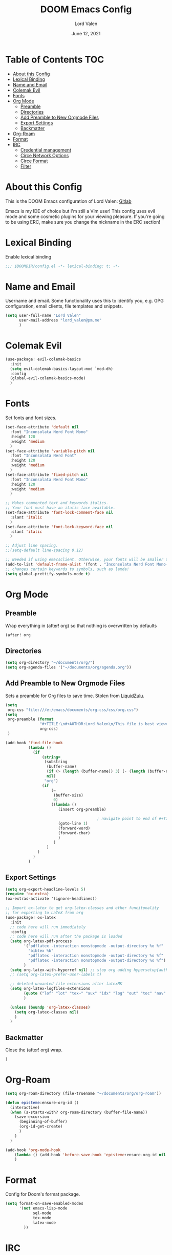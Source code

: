 #+TITLE:        DOOM Emacs Config
#+AUTHOR:       Lord Valen
#+DATE:         June 12, 2021
#+DESCRIPTION:  Lord Valen's DOOM config
#+PROPERTY:     header-args :tangle config.el

* Table of Contents :TOC:
- [[#about-this-config][About this Config]]
- [[#lexical-binding][Lexical Binding]]
- [[#name-and-email][Name and Email]]
- [[#colemak-evil][Colemak Evil]]
- [[#fonts][Fonts]]
- [[#org-mode][Org Mode]]
  - [[#preamble][Preamble]]
  - [[#directories][Directories]]
  - [[#add-preamble-to-new-orgmode-files][Add Preamble to New Orgmode Files]]
  - [[#export-settings][Export Settings]]
  - [[#backmatter][Backmatter]]
- [[#org-roam][Org-Roam]]
- [[#format][Format]]
- [[#irc][IRC]]
  - [[#credential-management][Credential management]]
  - [[#circe-network-options][Circe Network Options]]
  - [[#circe-format][Circe Format]]
  - [[#filter][Filter]]

* About this Config
This is the DOOM Emacs configuration of Lord Valen:
[[https://gitlab.com/Lord_Valen][Gitlab]]

Emacs is my IDE of choice but I'm still a Vim user! This config uses evil mode and some cosmetic plugins for your viewing pleasure. If you're going to be using ERC, make sure you change the nickname in the ERC section!

* Lexical Binding
Enable lexical binding
#+begin_src emacs-lisp
;;; $DOOMDIR/config.el -*- lexical-binding: t; -*-
#+end_src

* Name and Email
Username and email. Some functionality uses this to identify you, e.g. GPG configuration, email clients, file templates and snippets.
#+begin_src emacs-lisp
(setq user-full-name "Lord Valen"
      user-mail-address "lord_valen@pm.me"
      )
#+end_src

* Colemak Evil
#+begin_src emacs-lisp
(use-package! evil-colemak-basics
  :init
  (setq evil-colemak-basics-layout-mod `mod-dh)
  :config
  (global-evil-colemak-basics-mode)
  )
#+end_src

* Fonts
Set fonts and font sizes.
#+begin_src emacs-lisp
(set-face-attribute 'default nil
  :font "Inconsolata Nerd Font Mono"
  :height 120
  :weight 'medium
  )
(set-face-attribute 'variable-pitch nil
  :font "Inconsolata Nerd Font"
  :height 120
  :weight 'medium
  )
(set-face-attribute 'fixed-pitch nil
  :font "Inconsolata Nerd Font Mono"
  :height 120
  :weight 'medium
  )

;; Makes commented text and keywords italics.
;; Your font must have an italic face available.
(set-face-attribute 'font-lock-comment-face nil
  :slant 'italic
  )
(set-face-attribute 'font-lock-keyword-face nil
  :slant 'italic
  )

;; Adjust line spacing.
;;(setq-default line-spacing 0.12)

;; Needed if using emacsclient. Otherwise, your fonts will be smaller than expected.
(add-to-list 'default-frame-alist '(font . "Inconsolata Nerd Font Mono-12"))
;; changes certain keywords to symbols, such as lamda!
(setq global-prettify-symbols-mode t)
#+end_src

* Org Mode
** Preamble
Wrap everything in (after! org) so that nothing is overwritten by defaults
#+begin_src emacs-lisp
(after! org
#+end_src

** Directories
#+begin_src emacs-lisp
(setq org-directory "~/documents/org/")
(setq org-agenda-files '("~/documents/org/agenda.org"))
#+end_src

** Add Preamble to New Orgmode Files
Sets a preamble for Org files to save time. Stolen from [[https://github.com/LiquidZulu/.doom.d][LiquidZulu]].

#+begin_src emacs-lisp
(setq
 org-css "file:///e:/emacs/documents/org-css/css/org.css")
(setq
 org-preamble (format
               "#+TITLE:\n#+AUTHOR:Lord Valen\n/This file is best viewed in [[https://www.gnu.org/software/emacs/][emacs]]!/"
               org-css)
 )

(add-hook 'find-file-hook
          (lambda ()
            (if
                (string=
                 (substring
                  (buffer-name)
                  (if (> (length (buffer-name)) 3) (- (length (buffer-name)) 3) 0)
                  nil)
                 "org")
                (if
                    (=
                     (buffer-size)
                     0)
                    ((lambda ()
                       (insert org-preamble)

                                        ; navigate point to end of #+TITLE:, doesnt work when launching from gitbash for some reason, point just moves right back down after doom does something
                       (goto-line 1)
                       (forward-word)
                       (forward-char)
                       )
                     )
                  )
              )
            )
          )
#+end_src

** Export Settings
#+begin_src emacs-lisp
(setq org-export-headline-levels 5)
(require 'ox-extra)
(ox-extras-activate '(ignore-headlines))
#+end_src
#+begin_src emacs-lisp
;; Import ox-latex to get org-latex-classes and other funcitonality
;; for exporting to LaTeX from org
(use-package! ox-latex
  :init
  ;; code here will run immediately
  :config
  ;; code here will run after the package is loaded
  (setq org-latex-pdf-process
        '("pdflatex -interaction nonstopmode -output-directory %o %f"
          "bibtex %b"
          "pdflatex -interaction nonstopmode -output-directory %o %f"
          "pdflatex -interaction nonstopmode -output-directory %o %f")
        )
  (setq org-latex-with-hyperref nil) ;; stop org adding hypersetup{author..} to latex export
  ;; (setq org-latex-prefer-user-labels t)

  ;; deleted unwanted file extensions after latexMK
  (setq org-latex-logfiles-extensions
        (quote ("lof" "lot" "tex~" "aux" "idx" "log" "out" "toc" "nav" "snm" "vrb" "dvi" "fdb_latexmk" "blg" "brf" "fls" "entoc" "ps" "spl" "bbl" "xmpi" "run.xml" "bcf" "acn" "acr" "alg" "glg" "gls" "ist"))
        )

  (unless (boundp 'org-latex-classes)
    (setq org-latex-classes nil)
    )
  )
#+end_src

** Backmatter
Close the (after! org) wrap.
#+begin_src emacs-lisp
)
#+end_src

* Org-Roam
#+begin_src emacs-lisp
(setq org-roam-directory (file-truename "~/documents/org/org-roam"))

(defun episteme:ensure-org-id ()
  (interactive)
  (when (s-starts-with? org-roam-directory (buffer-file-name))
    (save-excursion
      (beginning-of-buffer)
      (org-id-get-create)
      )
    )
  )

(add-hook 'org-mode-hook
    (lambda () (add-hook 'before-save-hook 'episteme:ensure-org-id nil t))
    )
#+end_src

* Format
Config for Doom's format package.
#+begin_src emacs-lisp
(setq format-on-save-enabled-modes
      '(not emacs-lisp-mode
            sql-mode
            tex-mode
            latex-mode
        ))
#+end_src

* IRC
Configuration for the IRC Client.

** Credential management
Set some variables and keep my secrets secret.
#+begin_src emacs-lisp
(setq creds "~/.doom.d/creds.el")
(setq nick "lord_valen")

(defun pass (server)
             (with-temp-buffer
               (insert-file-contents-literally creds)
               (plist-get (read (buffer-string)) :pass)))
#+end_src

** Circe Network Options
#+begin_src emacs-lisp
(setq circe-network-options
      '(("Freenode" :host "chat.freenode.net" :port (6667 . 6697)
         :tls t
         :nick nick
         :sasl-username nick
         :sasl-password pass
         :channels (
                    "#philosophy"
                    "#idleRPG"
                    "#physics"
                    "#science"
                    "#emacs"
                    "#"
                    )
         )
        )
      )
#+end_src

** Circe Format
*** Messages
#+begin_src emacs-lisp
(setq circe-format-say "{nick:-16s}> {body}")
(setq circe-format-self-say "{nick:-16s}> {body}")
(setq circe-format-message "{nick:-16s} => {chattarget}> {body}")
(setq circe-format-self-message "{nick:-16s} => {chattarget}> {body}")
#+end_src

*** Prompt
#+begin_src emacs-lisp
(add-hook 'circe-chat-mode-hook 'my-circe-prompt)
(defun my-circe-prompt ()
  (lui-set-prompt
   (concat (propertize (concat (buffer-name) ">")
                       'face 'circe-prompt-face)
           " ")
   )
  )
#+end_src

** Filter
#+begin_src emacs-lisp
(setq circe-reduce-lurker-spam t)
#+end_src
